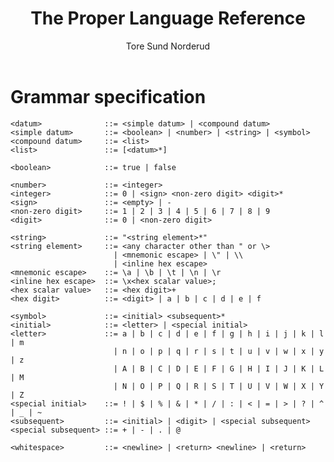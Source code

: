 #+TITLE: The Proper Language Reference
#+AUTHOR: Tore Sund Norderud

#+OPTIONS: toc:nil

* COMMENT Introduction

Proper is the world's first Tore-oriented programming language.

* COMMENT Lexical analysis
* COMMENT Data model
* COMMENT Execution model
* COMMENT Expressions
* COMMENT Simple statements
* COMMENT Compound statements
* Grammar specification

#+BEGIN_SRC
<datum>              ::= <simple datum> | <compound datum>
<simple datum>       ::= <boolean> | <number> | <string> | <symbol>
<compound datum>     ::= <list>
<list>               ::= [<datum>*]

<boolean>            ::= true | false

<number>             ::= <integer>
<integer>            ::= 0 | <sign> <non-zero digit> <digit>*
<sign>               ::= <empty> | -
<non-zero digit>     ::= 1 | 2 | 3 | 4 | 5 | 6 | 7 | 8 | 9
<digit>              ::= 0 | <non-zero digit>

<string>             ::= "<string element>*"
<string element>     ::= <any character other than " or \>
                       | <mnemonic escape> | \" | \\
                       | <inline hex escape>
<mnemonic escape>    ::= \a | \b | \t | \n | \r
<inline hex escape>  ::= \x<hex scalar value>;
<hex scalar value>   ::= <hex digit>+
<hex digit>          ::= <digit> | a | b | c | d | e | f

<symbol>             ::= <initial> <subsequent>*
<initial>            ::= <letter> | <special initial>
<letter>             ::= a | b | c | d | e | f | g | h | i | j | k | l | m
                       | n | o | p | q | r | s | t | u | v | w | x | y | z
                       | A | B | C | D | E | F | G | H | I | J | K | L | M
                       | N | O | P | Q | R | S | T | U | V | W | X | Y | Z
<special initial>    ::= ! | $ | % | & | * | / | : | < | = | > | ? | ^ | _ | ~
<subsequent>         ::= <initial> | <digit> | <special subsequent>
<special subsequent> ::= + | - | . | @

<whitespace>         ::= <newline> | <return> <newline> | <return>
#+END_SRC
